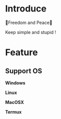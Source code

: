 * Introduce
  🎉Freedom and Peace🎉
  
  Keep simple and stupid !
* Feature
** Support OS
  *Windows*
  
  *Linux*
  
  *MacOSX*
  
  *Termux*  
